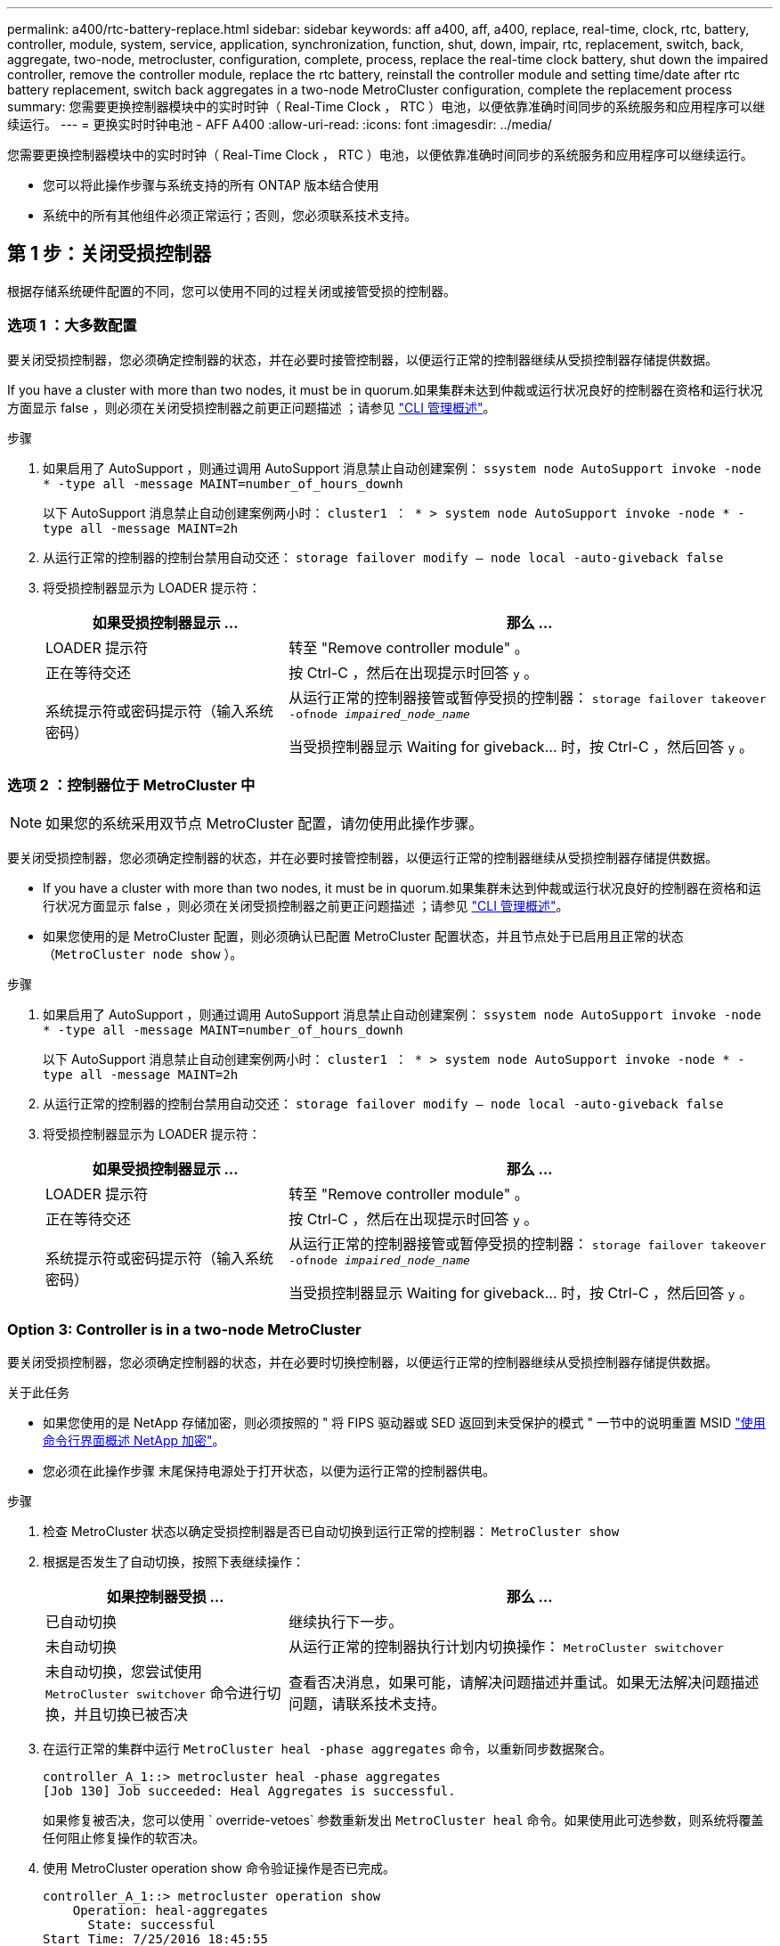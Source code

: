 ---
permalink: a400/rtc-battery-replace.html 
sidebar: sidebar 
keywords: aff a400, aff, a400, replace, real-time, clock, rtc, battery, controller, module, system, service, application, synchronization, function, shut, down, impair, rtc, replacement, switch, back, aggregate, two-node, metrocluster, configuration, complete, process, replace the real-time clock battery, shut down the impaired controller, remove the controller module, replace the rtc battery, reinstall the controller module and setting time/date after rtc battery replacement, switch back aggregates in a two-node MetroCluster configuration, complete the replacement process 
summary: 您需要更换控制器模块中的实时时钟（ Real-Time Clock ， RTC ）电池，以便依靠准确时间同步的系统服务和应用程序可以继续运行。 
---
= 更换实时时钟电池 - AFF A400
:allow-uri-read: 
:icons: font
:imagesdir: ../media/


[role="lead"]
您需要更换控制器模块中的实时时钟（ Real-Time Clock ， RTC ）电池，以便依靠准确时间同步的系统服务和应用程序可以继续运行。

* 您可以将此操作步骤与系统支持的所有 ONTAP 版本结合使用
* 系统中的所有其他组件必须正常运行；否则，您必须联系技术支持。




== 第 1 步：关闭受损控制器

[role="lead"]
根据存储系统硬件配置的不同，您可以使用不同的过程关闭或接管受损的控制器。



=== 选项 1 ：大多数配置

[role="lead"]
要关闭受损控制器，您必须确定控制器的状态，并在必要时接管控制器，以便运行正常的控制器继续从受损控制器存储提供数据。

If you have a cluster with more than two nodes, it must be in quorum.如果集群未达到仲裁或运行状况良好的控制器在资格和运行状况方面显示 false ，则必须在关闭受损控制器之前更正问题描述 ；请参见 link:https://docs.netapp.com/us-en/ontap/system-admin/index.html["CLI 管理概述"^]。

.步骤
. 如果启用了 AutoSupport ，则通过调用 AutoSupport 消息禁止自动创建案例： `ssystem node AutoSupport invoke -node * -type all -message MAINT=number_of_hours_downh`
+
以下 AutoSupport 消息禁止自动创建案例两小时： `cluster1 ： * > system node AutoSupport invoke -node * -type all -message MAINT=2h`

. 从运行正常的控制器的控制台禁用自动交还： `storage failover modify – node local -auto-giveback false`
. 将受损控制器显示为 LOADER 提示符：
+
[cols="1,2"]
|===
| 如果受损控制器显示 ... | 那么 ... 


 a| 
LOADER 提示符
 a| 
转至 "Remove controller module" 。



 a| 
正在等待交还
 a| 
按 Ctrl-C ，然后在出现提示时回答 `y` 。



 a| 
系统提示符或密码提示符（输入系统密码）
 a| 
从运行正常的控制器接管或暂停受损的控制器： `storage failover takeover -ofnode _impaired_node_name_`

当受损控制器显示 Waiting for giveback... 时，按 Ctrl-C ，然后回答 `y` 。

|===




=== 选项 2 ：控制器位于 MetroCluster 中


NOTE: 如果您的系统采用双节点 MetroCluster 配置，请勿使用此操作步骤。

要关闭受损控制器，您必须确定控制器的状态，并在必要时接管控制器，以便运行正常的控制器继续从受损控制器存储提供数据。

* If you have a cluster with more than two nodes, it must be in quorum.如果集群未达到仲裁或运行状况良好的控制器在资格和运行状况方面显示 false ，则必须在关闭受损控制器之前更正问题描述 ；请参见 link:https://docs.netapp.com/us-en/ontap/system-admin/index.html["CLI 管理概述"^]。
* 如果您使用的是 MetroCluster 配置，则必须确认已配置 MetroCluster 配置状态，并且节点处于已启用且正常的状态（`MetroCluster node show` ）。


.步骤
. 如果启用了 AutoSupport ，则通过调用 AutoSupport 消息禁止自动创建案例： `ssystem node AutoSupport invoke -node * -type all -message MAINT=number_of_hours_downh`
+
以下 AutoSupport 消息禁止自动创建案例两小时： `cluster1 ： * > system node AutoSupport invoke -node * -type all -message MAINT=2h`

. 从运行正常的控制器的控制台禁用自动交还： `storage failover modify – node local -auto-giveback false`
. 将受损控制器显示为 LOADER 提示符：
+
[cols="1,2"]
|===
| 如果受损控制器显示 ... | 那么 ... 


 a| 
LOADER 提示符
 a| 
转至 "Remove controller module" 。



 a| 
正在等待交还
 a| 
按 Ctrl-C ，然后在出现提示时回答 `y` 。



 a| 
系统提示符或密码提示符（输入系统密码）
 a| 
从运行正常的控制器接管或暂停受损的控制器： `storage failover takeover -ofnode _impaired_node_name_`

当受损控制器显示 Waiting for giveback... 时，按 Ctrl-C ，然后回答 `y` 。

|===




=== Option 3: Controller is in a two-node MetroCluster

[role="lead"]
要关闭受损控制器，您必须确定控制器的状态，并在必要时切换控制器，以便运行正常的控制器继续从受损控制器存储提供数据。

.关于此任务
* 如果您使用的是 NetApp 存储加密，则必须按照的 " 将 FIPS 驱动器或 SED 返回到未受保护的模式 " 一节中的说明重置 MSID link:https://docs.netapp.com/us-en/ontap/encryption-at-rest/return-seds-unprotected-mode-task.html["使用命令行界面概述 NetApp 加密"^]。
* 您必须在此操作步骤 末尾保持电源处于打开状态，以便为运行正常的控制器供电。


.步骤
. 检查 MetroCluster 状态以确定受损控制器是否已自动切换到运行正常的控制器： `MetroCluster show`
. 根据是否发生了自动切换，按照下表继续操作：
+
[cols="1,2"]
|===
| 如果控制器受损 ... | 那么 ... 


 a| 
已自动切换
 a| 
继续执行下一步。



 a| 
未自动切换
 a| 
从运行正常的控制器执行计划内切换操作： `MetroCluster switchover`



 a| 
未自动切换，您尝试使用 `MetroCluster switchover` 命令进行切换，并且切换已被否决
 a| 
查看否决消息，如果可能，请解决问题描述并重试。如果无法解决问题描述问题，请联系技术支持。

|===
. 在运行正常的集群中运行 `MetroCluster heal -phase aggregates` 命令，以重新同步数据聚合。
+
[listing]
----
controller_A_1::> metrocluster heal -phase aggregates
[Job 130] Job succeeded: Heal Aggregates is successful.
----
+
如果修复被否决，您可以使用 ` override-vetoes` 参数重新发出 `MetroCluster heal` 命令。如果使用此可选参数，则系统将覆盖任何阻止修复操作的软否决。

. 使用 MetroCluster operation show 命令验证操作是否已完成。
+
[listing]
----
controller_A_1::> metrocluster operation show
    Operation: heal-aggregates
      State: successful
Start Time: 7/25/2016 18:45:55
   End Time: 7/25/2016 18:45:56
     Errors: -
----
. 使用 `storage aggregate show` 命令检查聚合的状态。
+
[listing]
----
controller_A_1::> storage aggregate show
Aggregate     Size Available Used% State   #Vols  Nodes            RAID Status
--------- -------- --------- ----- ------- ------ ---------------- ------------
...
aggr_b2    227.1GB   227.1GB    0% online       0 mcc1-a2          raid_dp, mirrored, normal...
----
. 使用 `MetroCluster heal -phase root-aggregates` 命令修复根聚合。
+
[listing]
----
mcc1A::> metrocluster heal -phase root-aggregates
[Job 137] Job succeeded: Heal Root Aggregates is successful
----
+
如果修复被否决，您可以使用 -override-vetoes 参数重新发出 `MetroCluster heal` 命令。如果使用此可选参数，则系统将覆盖任何阻止修复操作的软否决。

. 在目标集群上使用 `MetroCluster operation show` 命令验证修复操作是否已完成：
+
[listing]
----

mcc1A::> metrocluster operation show
  Operation: heal-root-aggregates
      State: successful
 Start Time: 7/29/2016 20:54:41
   End Time: 7/29/2016 20:54:42
     Errors: -
----
. 在受损控制器模块上，断开电源。




== 第 2 步：卸下控制器模块

[role="lead"]
要访问控制器模块内部的组件，必须从机箱中卸下控制器模块。

您可以使用以下动画，插图或写入的步骤从机箱中删除控制器模块。

https://netapp.hosted.panopto.com/Panopto/Pages/embed.aspx?id=ca74d345-e213-4390-a599-aae10019ec82["卸下控制器模块"]

image::../media/drw_A400_Remove_controller.png[DRW A400 删除控制器]

. 如果您尚未接地，请正确接地。
. 释放电源线固定器，然后从电源中拔下缆线。
. 松开将缆线绑在缆线管理设备上的钩环带，然后从控制器模块上拔下系统缆线和 SFP （如果需要），并跟踪缆线的连接位置。
+
将缆线留在缆线管理设备中，以便在重新安装缆线管理设备时，缆线排列有序。

. 将缆线管理设备从控制器模块中取出并放在一旁。
. 向下按两个锁定闩锁，然后同时向下旋转两个闩锁。
+
此控制器模块会从机箱中略微移出。

. 将控制器模块滑出机箱。
+
将控制器模块滑出机箱时，请确保您支持控制器模块的底部。

. 将控制器模块放在平稳的表面上。




== 第 3 步：更换 RTC 电池

[role="lead"]
您需要找到控制器模块中的 RTC 电池，然后按照特定步骤顺序进行操作。有关 RTC 电池的位置，请参见控制器模块内部的 FRU 示意图。

您可以使用以下动画，插图或写入步骤更换 RTC 电池。

https://netapp.hosted.panopto.com/Panopto/Pages/embed.aspx?id=80fe7a9b-de6f-46e0-a18b-aadb0157263d["更换 RTC 电池"]

image::../media/drw_A400_rtc-batt.png[DRW A400 RTC 电池]

. 如果您尚未接地，请正确接地。
. 打开通风管：
+
.. 将通风管两侧的锁定片朝控制器模块中间按压。
.. 将通风管滑向控制器模块的背面，然后将其向上旋转到完全打开的位置。


. 找到，取出然后更换 RTC 电池：
+
.. 使用 FRU 示意图，找到控制器模块上的 RTC 电池。
.. 将电池轻轻推离电池架，将其旋转出电池架，然后将其从电池架中取出。
+

NOTE: 从电池架中取出电池时，请注意电池的极性。电池标有加号，必须正确放置在支架中。电池座旁边的加号用于指示电池的位置。

.. 从防静电运输袋中取出更换用电池。
.. 记下 RTC 电池的极性，然后将电池倾斜并向下推，将其插入电池架中。


. 目视检查电池，确保其已完全安装到电池架中，并且极性正确。
. 关闭通风管。




== 第 4 步：重新安装控制器模块并设置更换 RTC 电池后的时间 / 日期

[role="lead"]
更换控制器模块中的组件后，您必须在系统机箱中重新安装控制器模块，重置控制器上的时间和日期，然后启动它。

您可以使用以下动画，插图或写入的步骤在机箱中安装控制器模块。

https://netapp.hosted.panopto.com/Panopto/Pages/embed.aspx?id=0310fe80-b129-4685-8fef-ab19010e720a["安装控制器模块"]

image::../media/drw_A400_Install_controller_source.png[DRW A400 安装控制器源]

. 如果尚未关闭通风管或控制器模块盖板，请将其关闭。
. 将控制器模块的末端与机箱中的开口对齐，然后将控制器模块轻轻推入系统的一半。
+
请勿将控制器模块完全插入机箱中，除非系统指示您这样做。

. 根据需要重新对系统进行布线。
+
如果您已卸下介质转换器（ QSFP 或 SFP ），请记得在使用光缆时重新安装它们。

. 如果已拔下电源，请重新插入电源，然后重新安装电源线固定器。
. 完成控制器模块的安装：
+
.. 使用锁定闩锁将控制器模块牢牢推入机箱，直到它与中板相距并完全就位。
+
控制器模块完全就位后，锁定闩锁会上升。

+

NOTE: 将控制器模块滑入机箱时，请勿用力过大，以免损坏连接器。

+
控制器模块一旦完全固定在机箱中，就会开始启动。准备中断启动过程。

.. 将锁定闩锁向上旋转，使其倾斜以清除锁定销，将控制器模块完全推入机箱中，然后将锁定闩锁降至锁定位置。
.. 如果尚未重新安装缆线管理设备，请重新安装该设备。
.. 按 `Ctrl-C` 中断正常启动过程并启动到 LOADER 。
+

NOTE: 如果系统停留在启动菜单处，请选择启动到 LOADER 选项。



. 重置控制器上的时间和日期：
+
.. 使用 `show date` 命令检查运行状况良好的控制器上的日期和时间。
.. 在目标控制器上的 LOADER 提示符处，检查时间和日期。
.. 如有必要，请使用 `set date MM/dd/yyyy` 命令修改日期。
.. 如有必要，请使用 `set time hh ： mm ： ss` 命令在 GMT 中设置时间。
.. 确认目标控制器上的日期和时间。


. 在 LOADER 提示符处，输入 `bye` 以重新初始化 PCIe 卡和其他组件，并让控制器重新启动。
. 交还控制器的存储，使其恢复正常运行： `storage failover giveback -ofnode _impaired_node_name_`
. 如果已禁用自动交还，请重新启用它： `storage failover modify -node local -auto-giveback true`




== 第 5 步：切回双节点 MetroCluster 配置中的聚合

[role="lead"]
在双节点 MetroCluster 配置中完成 FRU 更换后，您可以执行 MetroCluster 切回操作。这样会将配置恢复到其正常运行状态，以前受损站点上的 sync-source Storage Virtual Machine （ SVM ）现在处于活动状态，并从本地磁盘池提供数据。

此任务仅限适用场景双节点 MetroCluster 配置。

.步骤
. 验证所有节点是否处于 `enabled` 状态： `MetroCluster node show`
+
[listing]
----
cluster_B::>  metrocluster node show

DR                           Configuration  DR
Group Cluster Node           State          Mirroring Mode
----- ------- -------------- -------------- --------- --------------------
1     cluster_A
              controller_A_1 configured     enabled   heal roots completed
      cluster_B
              controller_B_1 configured     enabled   waiting for switchback recovery
2 entries were displayed.
----
. 验证所有 SVM 上的重新同步是否已完成： `MetroCluster SVM show`
. 验证修复操作正在执行的任何自动 LIF 迁移是否已成功完成： `MetroCluster check lif show`
. 在运行正常的集群中的任何节点上使用 `MetroCluster switchback` 命令执行切回。
. 验证切回操作是否已完成： `MetroCluster show`
+
当集群处于 `waiting for-switchback` 状态时，切回操作仍在运行：

+
[listing]
----
cluster_B::> metrocluster show
Cluster              Configuration State    Mode
--------------------	------------------- 	---------
 Local: cluster_B configured       	switchover
Remote: cluster_A configured       	waiting-for-switchback
----
+
当集群处于 `normal` 状态时，切回操作完成。：

+
[listing]
----
cluster_B::> metrocluster show
Cluster              Configuration State    Mode
--------------------	------------------- 	---------
 Local: cluster_B configured      		normal
Remote: cluster_A configured      		normal
----
+
如果切回需要很长时间才能完成，您可以使用 `MetroCluster config-replication resync-status show` 命令检查正在进行的基线的状态。

. 重新建立任何 SnapMirror 或 SnapVault 配置。




== 第 6 步：将故障部件退回 NetApp

[role="lead"]
更换部件后，您可以按照套件随附的 RMA 说明将故障部件退回 NetApp 。请通过联系技术支持 https://mysupport.netapp.com/site/global/dashboard["NetApp 支持"]， 888-463-8277 （北美）， 00-800-44-638277 （欧洲）或 +800-800-80-800 （亚太地区）（如果您需要 RMA 编号或有关更换操作步骤的其他帮助）。
